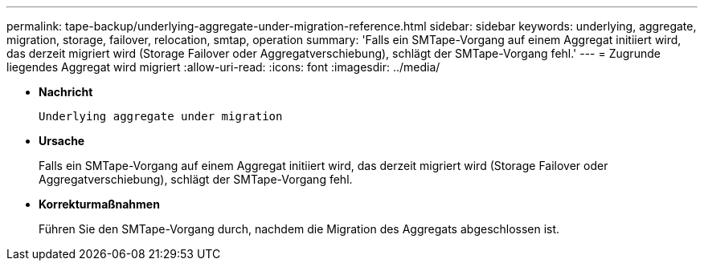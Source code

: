 ---
permalink: tape-backup/underlying-aggregate-under-migration-reference.html 
sidebar: sidebar 
keywords: underlying, aggregate, migration, storage, failover, relocation, smtap, operation 
summary: 'Falls ein SMTape-Vorgang auf einem Aggregat initiiert wird, das derzeit migriert wird (Storage Failover oder Aggregatverschiebung), schlägt der SMTape-Vorgang fehl.' 
---
= Zugrunde liegendes Aggregat wird migriert
:allow-uri-read: 
:icons: font
:imagesdir: ../media/


[role="lead"]
* *Nachricht*
+
`Underlying aggregate under migration`

* *Ursache*
+
Falls ein SMTape-Vorgang auf einem Aggregat initiiert wird, das derzeit migriert wird (Storage Failover oder Aggregatverschiebung), schlägt der SMTape-Vorgang fehl.

* *Korrekturmaßnahmen*
+
Führen Sie den SMTape-Vorgang durch, nachdem die Migration des Aggregats abgeschlossen ist.


